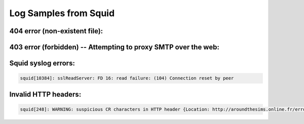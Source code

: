 Log Samples from Squid
----------------------


404 error (non-existent file):
^^^^^^^^^^^^^^^^^^^^^^^^^^^^^^

.. code-block:: console
  644 1.2.3.4 TCP_CLIENT_REFRESH_MISS/404 4456 GET http://www.ossec.net/x1 - DIRECT/2.3.4.5 text/html
  1292 1.2.3.4 TCP_CLIENT_REFRESH_MISS/404 4456 GET http://www.ossec.net/x2 - DIRECT/2.3.4.5 text/html

403 error (forbidden) -- Attempting to proxy SMTP over the web:
^^^^^^^^^^^^^^^^^^^^^^^^^^^^^^^^^^^^^^^^^^^^^^^^^^^^^^^^^^^^^^^

.. code-block:: console
  5 59.59.106.40 TCP_DENIED/403 1382 CONNECT 202.43.200.11:25 - NONE/- text/html
  15 59.59.106.40 TCP_DENIED/403 1382 CONNECT 202.43.200.11:25 - NONE/- text/html
  0 59.59.106.40 TCP_DENIED/403 1380 CONNECT 203.84.195.1:25 - NONE/- text/html
  8 59.59.106.40 TCP_DENIED/403 1380 CONNECT 203.84.195.1:25 - NONE/- text/html



Squid syslog errors:
^^^^^^^^^^^^^^^^^^^^

.. code-block:: console

  squid[10384]: sslReadServer: FD 16: read failure: (104) Connection reset by peer


Invalid HTTP headers:
^^^^^^^^^^^^^^^^^^^^^

.. code-block:: console

  squid[248]: WARNING: suspicious CR characters in HTTP header {Location: http://aroundthesims.online.fr/errors/404.html^MErrorDocument 500 http://aroundthesims.online.fr/errors/500.html}

